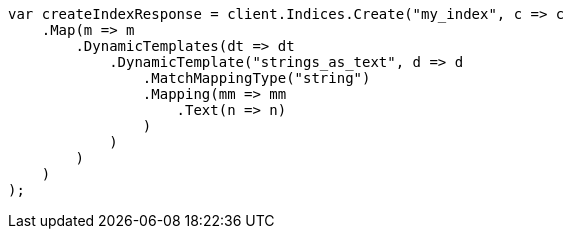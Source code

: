 // mapping/dynamic/templates.asciidoc:333

////
IMPORTANT NOTE
==============
This file is generated from method Line333 in https://github.com/elastic/elasticsearch-net/tree/master/tests/Examples/Mapping/Dynamic/TemplatesPage.cs#L348-L382.
If you wish to submit a PR to change this example, please change the source method above and run

dotnet run -- asciidoc

from the ExamplesGenerator project directory, and submit a PR for the change at
https://github.com/elastic/elasticsearch-net/pulls
////

[source, csharp]
----
var createIndexResponse = client.Indices.Create("my_index", c => c
    .Map(m => m
        .DynamicTemplates(dt => dt
            .DynamicTemplate("strings_as_text", d => d
                .MatchMappingType("string")
                .Mapping(mm => mm
                    .Text(n => n)
                )
            )
        )
    )
);
----
